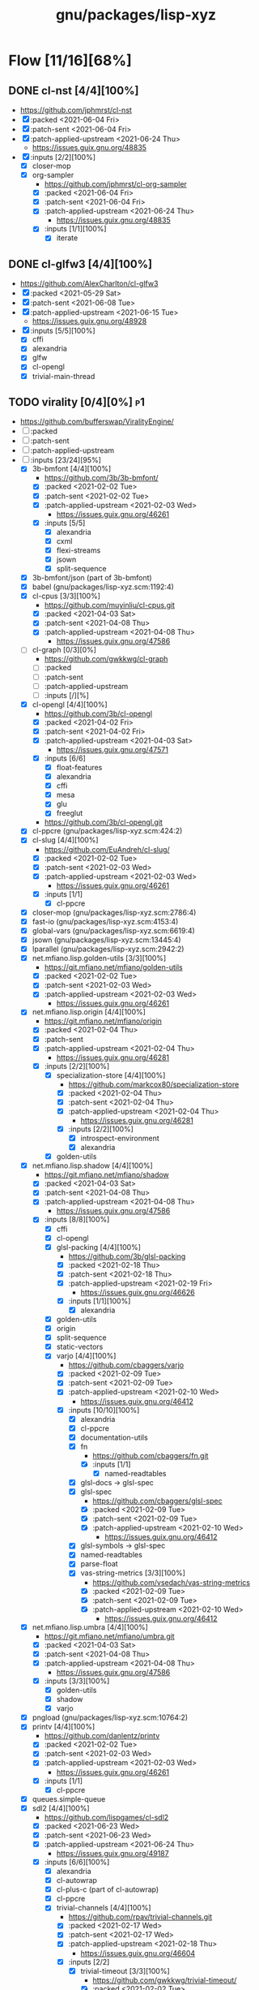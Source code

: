 #+title: gnu/packages/lisp-xyz
#+created: <2021-04-15 Thu 21:34:35 BST>
#+modified: <2021-06-24 Thu 14:41:33 BST>

* Flow [11/16][68%]
** DONE cl-nst [4/4][100%]
CLOSED: [2021-06-24 Thu 14:40]
- https://github.com/jphmrst/cl-nst
- [X] :packed <2021-06-04 Fri>
- [X] :patch-sent <2021-06-04 Fri>
- [X] :patch-applied-upstream <2021-06-24 Thu>
  + https://issues.guix.gnu.org/48835
- [X] :inputs [2/2][100%]
  - [X] closer-mop
  - [X] org-sampler
    - https://github.com/jphmrst/cl-org-sampler
    - [X] :packed <2021-06-04 Fri>
    - [X] :patch-sent <2021-06-04 Fri>
    - [X] :patch-applied-upstream <2021-06-24 Thu>
      - https://issues.guix.gnu.org/48835
    - [X] :inputs [1/1][100%]
      + [X] iterate
** DONE cl-glfw3 [4/4][100%]
CLOSED: [2021-06-15 Tue 10:09]
- https://github.com/AlexCharlton/cl-glfw3
- [X] :packed <2021-05-29 Sat>
- [X] :patch-sent <2021-06-08 Tue>
- [X] :patch-applied-upstream <2021-06-15 Tue>
  - https://issues.guix.gnu.org/48928
- [X] :inputs [5/5][100%]
  + [X] cffi
  + [X] alexandria
  + [X] glfw
  + [X] cl-opengl
  + [X] trivial-main-thread

** TODO virality [0/4][0%] :p1:
- https://github.com/bufferswap/ViralityEngine/
- [ ] :packed
- [ ] :patch-sent
- [ ] :patch-applied-upstream
- [-] :inputs [23/24][95%]
  + [X] 3b-bmfont [4/4][100%]
    - https://github.com/3b/3b-bmfont/
    - [X] :packed <2021-02-02 Tue>
    - [X] :patch-sent  <2021-02-02 Tue>
    - [X] :patch-applied-upstream <2021-02-03 Wed>
      - https://issues.guix.gnu.org/46261
    - [X] :inputs [5/5]
      - [X] alexandria
      - [X] cxml
      - [X] flexi-streams
      - [X] jsown
      - [X] split-sequence
  + [X] 3b-bmfont/json (part of 3b-bmfont)
  + [X] babel (gnu/packages/lisp-xyz.scm:1192:4)
  + [X] cl-cpus [3/3][100%]
    - https://github.com/muyinliu/cl-cpus.git
    - [X] :packed <2021-04-03 Sat>
    - [X] :patch-sent <2021-04-08 Thu>
    - [X] :patch-applied-upstream <2021-04-08 Thu>
      - https://issues.guix.gnu.org/47586
  + [ ] cl-graph [0/3][0%]
    - https://github.com/gwkkwg/cl-graph
    - [ ] :packed
    - [ ] :patch-sent
    - [ ] :patch-applied-upstream
    - [ ] :inputs [/][%]
  + [X] cl-opengl [4/4][100%]
    - https://github.com/3b/cl-opengl
    - [X] :packed <2021-04-02 Fri>
    - [X] :patch-sent <2021-04-02 Fri>
    - [X] :patch-applied-upstream <2021-04-03 Sat>
      - https://issues.guix.gnu.org/47571
    - [X] :inputs [6/6]
      + [X] float-features
      + [X] alexandria
      + [X] cffi
      + [X] mesa
      + [X] glu
      + [X] freeglut
    - https://github.com/3b/cl-opengl.git
  + [X] cl-ppcre (gnu/packages/lisp-xyz.scm:424:2)
  + [X] cl-slug [4/4][100%]
    - https://github.com/EuAndreh/cl-slug/
    - [X] :packed <2021-02-02 Tue>
    - [X] :patch-sent <2021-02-03 Wed>
    - [X] :patch-applied-upstream <2021-02-03 Wed>
      - https://issues.guix.gnu.org/46261
    - [X] :inputs [1/1]
      - [X] cl-ppcre
  + [X] closer-mop (gnu/packages/lisp-xyz.scm:2786:4)
  + [X] fast-io (gnu/packages/lisp-xyz.scm:4153:4)
  + [X] global-vars (gnu/packages/lisp-xyz.scm:6619:4)
  + [X] jsown (gnu/packages/lisp-xyz.scm:13445:4)
  + [X] lparallel (gnu/packages/lisp-xyz.scm:2942:2)
  + [X] net.mfiano.lisp.golden-utils [3/3][100%]
    - https://git.mfiano.net/mfiano/golden-utils
    - [X] :packed <2021-02-02 Tue>
    - [X] :patch-sent <2021-02-03 Wed>
    - [X] :patch-applied-upstream <2021-02-03 Wed>
      - https://issues.guix.gnu.org/46261
  + [X] net.mfiano.lisp.origin [4/4][100%]
    - https://git.mfiano.net/mfiano/origin
    - [X] :packed <2021-02-04 Thu>
    - [X] :patch-sent
    - [X] :patch-applied-upstream <2021-02-04 Thu>
      - https://issues.guix.gnu.org/46281
    - [X] :inputs [2/2][100%]
      + [X] specialization-store [4/4][100%]
        - https://github.com/markcox80/specialization-store
        - [X] :packed <2021-02-04 Thu>
        - [X] :patch-sent <2021-02-04 Thu>
        - [X] :patch-applied-upstream <2021-02-04 Thu>
          + https://issues.guix.gnu.org/46281
        - [X] :inputs [2/2][100%]
          + [X] introspect-environment
          + [X] alexandria
      + [X] golden-utils
  + [X] net.mfiano.lisp.shadow [4/4][100%]
    - https://git.mfiano.net/mfiano/shadow
    - [X] :packed <2021-04-03 Sat>
    - [X] :patch-sent <2021-04-08 Thu>
    - [X] :patch-applied-upstream <2021-04-08 Thu>
      - https://issues.guix.gnu.org/47586
    - [X] :inputs [8/8][100%]
      + [X] cffi
      + [X] cl-opengl
      + [X] glsl-packing [4/4][100%]
        - https://github.com/3b/glsl-packing
        - [X] :packed <2021-02-18 Thu>
        - [X] :patch-sent <2021-02-18 Thu>
        - [X] :patch-applied-upstream <2021-02-19 Fri>
          - https://issues.guix.gnu.org/46626
        - [X] :inputs [1/1][100%]
          + [X] alexandria
      + [X] golden-utils
      + [X] origin
      + [X] split-sequence
      + [X] static-vectors
      + [X] varjo [4/4][100%]
        - https://github.com/cbaggers/varjo
        - [X] :packed <2021-02-09 Tue>
        - [X] :patch-sent <2021-02-09 Tue>
        - [X] :patch-applied-upstream <2021-02-10 Wed>
          - https://issues.guix.gnu.org/46412
        - [X] :inputs [10/10][100%]
          + [X] alexandria
          + [X] cl-ppcre
          + [X] documentation-utils
          + [X] fn
            - https://github.com/cbaggers/fn.git
            - [X] :inputs [1/1]
              + [X] named-readtables
          + [X] glsl-docs -> glsl-spec
          + [X] glsl-spec
            - https://github.com/cbaggers/glsl-spec
            - [X] :packed <2021-02-09 Tue>
            - [X] :patch-sent <2021-02-09 Tue>
            - [X] :patch-applied-upstream <2021-02-10 Wed>
              + https://issues.guix.gnu.org/46412
          + [X] glsl-symbols -> glsl-spec
          + [X] named-readtables
          + [X] parse-float
          + [X] vas-string-metrics [3/3][100%]
            - https://github.com/vsedach/vas-string-metrics
            - [X] :packed <2021-02-09 Tue>
            - [X] :patch-sent <2021-02-09 Tue>
            - [X] :patch-applied-upstream <2021-02-10 Wed>
              + https://issues.guix.gnu.org/46412
  + [X] net.mfiano.lisp.umbra [4/4][100%]
    - https://git.mfiano.net/mfiano/umbra.git
    - [X] :packed <2021-04-03 Sat>
    - [X] :patch-sent <2021-04-08 Thu>
    - [X] :patch-applied-upstream <2021-04-08 Thu>
      - https://issues.guix.gnu.org/47586
    - [X] :inputs [3/3][100%]
      - [X] golden-utils
      - [X] shadow
      - [X] varjo
  + [X] pngload (gnu/packages/lisp-xyz.scm:10764:2)
  + [X] printv [4/4][100%]
    - https://github.com/danlentz/printv
    - [X] :packed <2021-02-02 Tue>
    - [X] :patch-sent <2021-02-03 Wed>
    - [X] :patch-applied-upstream <2021-02-03 Wed>
      - https://issues.guix.gnu.org/46261
    - [X] :inputs [1/1]
      - [X] cl-ppcre
  + [X] queues.simple-queue
  + [X] sdl2 [4/4][100%]
    - https://github.com/lispgames/cl-sdl2
    - [X] :packed <2021-06-23 Wed>
    - [X] :patch-sent <2021-06-23 Wed>
    - [X] :patch-applied-upstream <2021-06-24 Thu>
      - https://issues.guix.gnu.org/49187
    - [X] :inputs [6/6][100%]
      + [X] alexandria
      + [X] cl-autowrap
      + [X] cl-plus-c (part of cl-autowrap)
      + [X] cl-ppcre
      + [X] trivial-channels [4/4][100%]
        - https://github.com/rpav/trivial-channels.git
        - [X] :packed <2021-02-17 Wed>
        - [X] :patch-sent <2021-02-17 Wed>
        - [X] :patch-applied-upstream <2021-02-18 Thu>
          - https://issues.guix.gnu.org/46604
        - [X] :inputs [2/2]
          - [X] trivial-timeout [3/3][100%]
            - https://github.com/gwkkwg/trivial-timeout/
            - [X] :packed <2021-02-02 Tue>
            - [X] :patch-sent <2021-02-03 Wed>
            - [X] :patch-applied-upstream <2021-02-03 Wed>
              + https://issues.guix.gnu.org/46261
          - [X] bordeaux-threads
      + [X] trivial-features
  + [X] split-sequence (gnu/packages/lisp-xyz.scm:1493:2)
  + [X] static-vectors (gnu/packages/lisp-xyz.scm:4048:2)
  + [X] trivial-features (gnu/packages/lisp-xyz.scm:1104:4)

- [PATCH 5/5] Add new 3b-bmfont cl-slug golden-utils printv trivial-timeout
- [PATCH 2/2] Add new origin specialization-store
- [PATCH 4/4] On the way of Virality Engine: varjo glsl-spec vas-string-metrics fn

** TODO lucerne [/][%]
- https://github.com/eudoxia0/lucerne
- [ ] :packed
- [ ] :patch-sent
- [ ] :patch-applied-upstream
- [-] :inputs [4/6][66%]

** TODO cl-plplot [0/4][0%]
- https://github.com/HazenBabcock/cl-plplot
- [ ] :packed
- [ ] :patch-sent
- [ ] :paptch-applied-upstream
- [ ] :inputs [0/0]

** DONE cl-mount-info [4/4][100%]
CLOSED: [2021-03-09 Tue 08:43]
https://notabug.org/cage/cl-mount-info.git
- [X] :packed <2021-03-06 Sat>
- [X] :patch-sent <2021-03-06 Sat>
- [X] :paptch-applied-upstream <2021-03-08 Mon>
  - https://issues.guix.gnu.org/46977
- [X] :inputs [3/3]
  - [X] alexandria
  - [X] cffi
  - [X] cl-ppcre

** DONE cl-diskspace [3/3][100%]
CLOSED: [2021-03-09 Tue 08:44]
https://github.com/muyinliu/cl-diskspace
- [X] :packed <2021-03-06 Sat>
- [X] :patch-sent <2021-03-06 Sat>
- [X] :paptch-applied-upstream <2021-03-08 Mon>
  - https://issues.guix.gnu.org/46977

** DONE chronicity [4/4][100%]
CLOSED: [2021-03-09 Tue 08:44]
https://github.com/chaitanyagupta/chronicity
- [X] :packed <2021-03-06 Sat>
- [X] :patch-sent <2021-03-06 Sat>
- [X] :paptch-applied-upstream <2021-03-08 Mon>
  - https://issues.guix.gnu.org/46977
- [X] :inputs [3/3]
  + [X] cl-ppcre
  + [X] local-time
  + [X] cl-interpol

** DONE cl-debug [3/3][100%]
CLOSED: [2021-03-09 Tue 08:44]
- https://github.com/kmx-io/cl-debug
- [X] :packed <2021-03-06 Sat>
- [X] :patch-sent <2021-03-06 Sat>
- [X] :paptch-applied-upstream <2021-03-08 Mon>
  - https://issues.guix.gnu.org/46977

** DONE cl-re [4/4][100%]
CLOSED: [2021-04-25 Sun 17:24]
- https://github.com/massung/re
- [X] :packed <2021-03-06 Sat>
- [X] :patch-sent <2021-03-06 Sat>
- [X] :paptch-applied-upstream <2021-03-08 Mon>
  - https://issues.guix.gnu.org/46977
- [X] :inputs [1/1]
  + [X] parse [3/3][100%]
    - [X] :packed <2021-03-06 Sat>
    - [X] :patch-sent <2021-03-06 Sat>
    - [X] :paptch-applied-upstream <2021-03-08 Mon>
      + https://issues.guix.gnu.org/46977

** TODO adams [1/4][25%]
- https://github.com/cl-adams/adams
- [ ] :packed
- [ ] :patch-sent
- [ ] :paptch-applied-upstream
- [X] :inputs [11/11]
  + [X] alexandria
  + [X] chronicity
  + [X] cl-base64
  + [X] cl-debug
  + [X] cl-ppcre
  + [X] closer-mop
  + [X] ironclad
  + [X] parse-number
  + [X] re
  + [X] str
  + [X] trivial-utf-8

** DONE Djula [4/4][100%]
CLOSED: [2021-05-26 Wed 21:57]
- https://github.com/mmontone/djula
- [X] :packed <2021-05-23 Sun>
- [X] :patch-sent
- [X] :patch-applied-upstream
  - https://issues.guix.gnu.org/48615
- [X] :inputs [14/14][100%]
  + [X] access
  + [X] alexandria
  + [X] anaphora
  + [X] babel
  + [X] cl-ppcre
  + [X] split-sequence
  + [X] local-time
  + [X] closer-mop
  + [X] trivial-backtrace
  + [X] cl-slice [4/4]
    - https://github.com/tpapp/cl-slice
    - [X] :packed <2021-05-23 Sun>
    - [X] :patch-sent
    - [X] :patch-applied-upstream
    - [X] :inputs [3/3][100%]
      + [X] alexandria
      + [X] anaphora
      + [X] clunit
  + [X] cl-locale [4/4]
    - https://github.com/fukamachi/cl-locale
    - [X] :packed
    - [X] :patch-sent
    - [X] :patch-applied-upstream
    - [X] :inputs [4/4][100%]
      + [X] alexandria
      + [X] arnesi [4/4]
        - https://github.com/AccelerationNet/arnesi
        - [X] :packed <2021-05-23 Sun>
        - [X] :patch-sent
        - [X] :patch-applied-upstream
        - [X] :inputs [4/4][100%]
          + [X] collectors
          + [X] swank
          + [X] cl-ppcre
          + [X] fiveam
      + [X] cl-annot
      + [X] cl-syntax
  + [X] gettext
    - https://github.com/rotatef/gettext
    - [X] :packed <2021-05-23 Sun>
    - [X] :patch-sent
    - [X] :patch-applied-upstream
    - [X] :inputs [4/4][100%]
      + [X] split-sequence
      + [X] flexi-streams
      + [X] stefil
      + [X] yacc
  + [X] parser-combinators [4/4]
    - https://github.com/Ramarren/cl-parser-combinators
    - [X] :packed <2021-05-23 Sun>
    - [X] :patch-sent
    - [X] :patch-applied-upstream
    - [X] :inputs [1/1][100%]
      - [X] alexandria
  + [X] iterate


    Build results:
#+BEGIN_SRC sh :results value org :results output replace :exports results
guix describe
echo
guix build --load-path=. --rounds=3 --no-substitutes $(guix refresh --list-transitive --load-path=. sbcl-djula 2>1 | grep "sbcl-" | xargs -d" " -I{} echo {} | awk -F\@ '/sbcl\-/{print $1}' | xargs)
guix build --load-path=. --rounds=3 --no-substitutes $(guix refresh --list-transitive --load-path=. ecl-djula 2>1 | grep "ecl-" | xargs -d" " -I{} echo {} | awk -F\@ '/ecl\-/{print $1}' | xargs)
#+end_src

#+RESULTS:
#+begin_src org
Generation 51	May 22 2021 19:47:42	(current)
  guix 015869d
    repository URL: https://git.savannah.gnu.org/git/guix.git
    branch: master
    commit: 015869d4c62c7a450b8231adf6054a7b4b28e628

/gnu/store/rqzhvvxgxvp2ls4a28zpa41c54ym9yaj-sbcl-trivial-backtrace-1.1.0-1.6eb65bd
/gnu/store/ba3hr1z2vrkl6s53zxfbl50rg41kf7z7-sbcl-lift-1.7.1-2.2594160
/gnu/store/rksrr4g607l8lsxsmasjgfw03jkbnyn2-sbcl-split-sequence-2.0.0
/gnu/store/v3vlyzcp3r7irgqblpdnmxmxhgf9amxx-sbcl-fiveam-1.4.2
/gnu/store/6yz9q1i32c115103yp22l2vhdcqkijad-sbcl-net.didierverna.asdf-flv-2.1
/gnu/store/7a7sjrjdwnymcs6qvxrgwax6rig9bxbi-sbcl-alexandria-1.2
/gnu/store/pb7914y5zs42302vpspsivnvg0wwmrak-sbcl-rt-1990.12.19-1.a6a7503
/gnu/store/kbqls04wzaqaawcs5vrq5s6r2j5fyvig-sbcl-parser-combinators-0.0.0-1.9c7569a
/gnu/store/2i28q3n372k8y9h95qz61qr62660swby-sbcl-iterate-1.5
/gnu/store/lyzs5b4cyk0hr4kk3mq0b6yrcfpd0aj5-sbcl-cl-ppcre-2.1.1
/gnu/store/pqb5ri1zwl4kag2609a3axrxywnfvfh5-sbcl-flexi-streams-1.0.19
/gnu/store/y3qhrl8ycjzc2fq7zy547avmfzfq6pd9-sbcl-trivial-gray-streams-0.0.0-1.ebd59b1
/gnu/store/ylzg49vgdbf9w0v2pxl7zknzb0hfd1fy-sbcl-cl-containers-0.12.1-3.3d1df53
/gnu/store/hgw8xhssy60fqx7affxv0gwm4hqcdz74-sbcl-metatilities-base-0.6.6-1.6eaa9e3
/gnu/store/j231z3wyj4vw7imvm3ivvpkb2sj6qihq-sbcl-local-time-1.0.6-2.a177eb9
/gnu/store/gpl2f8dx7ssk74l63ifhyvxz1kndw0g2-sbcl-hu.dwim.stefil-0.0.0-2.414902c
/gnu/store/s6i5hz4fzcca0v5fa0zhqfzrjza5zbh5-sbcl-hu.dwim.asdf-20200724
/gnu/store/5li604avil0pdsjm8k6lfjm835wg85gb-sbcl-gettext-0.0.0-1.a432020
/gnu/store/i4c99mxxcw2cq16c4plzj07fcvya1bwg-sbcl-cl-yacc-0.3
/gnu/store/119lkrwf5jm2gbclgk1navmhp4ipng1n-sbcl-stefil-0.1-0.0398548
/gnu/store/1px685m75jjqps16r35kwwlhgm50jppm-sbcl-slime-swank-2.26
/gnu/store/6swcybi9n5iyza04rbvy6kfsffki180i-sbcl-metabang-bind-0.8.0-1.c93b7f7
/gnu/store/qq5ha50nmc91sc11wxj3gb4d7b4skr5l-sbcl-closer-mop-1.0.0-2.19c9d33
/gnu/store/1hbvha4qxdxn1jh0kb0g5zlhaakg5q02-sbcl-cl-slice-0.1.0-1.c531683
/gnu/store/hqnn27wz0fwqraxfikhyfzb6ycc80pb8-sbcl-let-plus-0.0.0-1.5f14af6
/gnu/store/nsk0wi50ighxsgxqlc8xycsqbhw4jfd3-sbcl-anaphora-0.9.6
/gnu/store/avb1y6wbw7my8i07ijv2i0lfijwb2q8x-sbcl-clunit-0.2.3-1.6f6d728
/gnu/store/7pbfwhkffg736vwdrc5g5j0p7c1m3lds-sbcl-cl-locale-0.1.1-1.0a36cc0
/gnu/store/dnmwfjc0w4ci6k14hsq0xsvavxbd10hn-sbcl-cl-syntax-0.0.3
/gnu/store/rcj9mrqn4qj3z2whz4yvf3xclyrq6cd1-sbcl-trivial-types-0.0.1
/gnu/store/0dwlv9y4s11kw1rbbypp5mwp6r4rrsvd-sbcl-named-readtables-0.9-3.585a28e
/gnu/store/p00bwnrxwky76ck3qv72hkxdrv2hl9q9-sbcl-cl-interpol-0.2.7-1.70a1137
/gnu/store/dc65z9k1maiskz853aqn2jh7yipacjxa-sbcl-cl-unicode-0.1.6
/gnu/store/nh3h07j6cv7zw8xmhiyr9fmki1r2fxvn-sbcl-cl-annot-0.0.0-1.c99e69c
/gnu/store/qvddf6ixiyfmcrmf502ihc3la6g94szq-sbcl-arnesi-2.0.0-1.1e7dc4c
/gnu/store/wgjn2yrcwxbgf5fbxcq1nrg8g183y6xn-sbcl-collectors-0.1-1.13acef2
/gnu/store/qgrkk31ndblgpdyvdxm6iszxfl9q5dzg-sbcl-symbol-munger-0.0.1-1.97598d4
/gnu/store/n0c1kmq6na7bqm03gvvyn8mxrwc2ggyp-sbcl-lisp-unit2-0.2.0-1.fb97215
/gnu/store/gfql37hcmq6x6q2i6daa59qk95xxi6h1-sbcl-prove-1.0.0-1.4f9122b
/gnu/store/58ydhagmj6gnzmjxbbllh37n8air5hqr-sbcl-cl-ansi-text-1.0.0-1.53badf7
/gnu/store/3zq9sqxfl0kzgfn473kbzdvag404gy6i-sbcl-cl-colors-0.0.0-1.8274105
/gnu/store/cjfji8am64wq2li20qw7pllhsc0ciqbb-sbcl-babel-0.5.0-1.aeed2d1
/gnu/store/dcmz3k4kgkxckgm39d1bnvgg2ykrr2ws-sbcl-trivial-features-0.8-1.870d03d
/gnu/store/34w3g85kv2n7jsc9vndb3mbqcpsjmd81-sbcl-access-1.5.0-1.1b26db3
/gnu/store/jj0bqiy1v22b26qrvpxhg0cr393cz5yj-sbcl-djula-0.2.0-1.5df7af3
/gnu/store/iyxddgy29dfdlddr61d3gm0wccrs17hc-ecl-trivial-backtrace-1.1.0-1.6eb65bd
/gnu/store/c2jf613zvc01n6770ph0aqxy8sgfjvxb-ecl-lift-1.7.1-2.2594160
/gnu/store/9z1gjwym1lpij97g85p7m2cz4m4j91ap-ecl-split-sequence-2.0.0
/gnu/store/88vpj3h84i6zxx8p9ak16h1130y65fil-ecl-fiveam-1.4.2
/gnu/store/ia9bd1dikiw04j533xqz0ch19gfk0jk8-ecl-net.didierverna.asdf-flv-2.1
/gnu/store/vwcc3sp31gddhlkzb7p14ws6anp8p7iy-ecl-alexandria-1.2
/gnu/store/zjyifr5gklvhjzr1lk9hkyl9p1y1iqsc-ecl-rt-1990.12.19-1.a6a7503
/gnu/store/jm2ls7aa1068qw2jfgraqcp63q99sc4q-ecl-parser-combinators-0.0.0-1.9c7569a
/gnu/store/4wxma5vfd4mjnwsrm3jakpxkqan35b04-ecl-iterate-1.5
/gnu/store/dsanf87vckinmr6raf0s2ba012nxix2y-ecl-cl-ppcre-2.1.1
/gnu/store/6l4s6z5mdrv9vnkayi9p6c6bkazig7jx-ecl-flexi-streams-1.0.19
/gnu/store/dm6lxnizba2bgk2ji65cqxr91n035ms3-ecl-trivial-gray-streams-0.0.0-1.ebd59b1
/gnu/store/d721rnd85y0ri5v0axbv1rf8dykh40zb-ecl-cl-containers-0.12.1-3.3d1df53
/gnu/store/zvd01rkld069x6av35r1w1zd77pkj7v5-ecl-metatilities-base-0.6.6-1.6eaa9e3
/gnu/store/9axlwwmx4wkyjmzh9xf2hqli52m3nmnh-ecl-local-time-1.0.6-2.a177eb9
/gnu/store/yz3mjs3kd7x54v3h6d7wayli6pck4i8a-ecl-hu.dwim.stefil-0.0.0-2.414902c
/gnu/store/byfba0c2qw1vsp8jk6951nyrfj7sflcm-ecl-hu.dwim.asdf-20200724
/gnu/store/9dfqa7dblm7d7mq9a78zsaxkb4zsa8hq-ecl-gettext-0.0.0-1.a432020
/gnu/store/70rvr1a37ws160igi3kyslx91x7iza1r-ecl-cl-yacc-0.3
/gnu/store/ghyk1ag2126a1y76kl26v5q2p94y8lhi-ecl-stefil-0.1-0.0398548
/gnu/store/5ica95l7955r8vrh4hvh62zcjplw37s1-ecl-slime-swank-2.26
/gnu/store/pfyc11gma4a37zxbaqpnd9ii6w1lbmc5-ecl-metabang-bind-0.8.0-1.c93b7f7
/gnu/store/5a8zz1hgmjgylgy039f4knpcx3ra8p0i-ecl-closer-mop-1.0.0-2.19c9d33
/gnu/store/q9wr7pscm3ybi8l5m8wlk2p9jmb4sd8d-ecl-cl-slice-0.1.0-1.c531683
/gnu/store/726v1hwb34z10zjl4wnd3byasy5y3y53-ecl-let-plus-0.0.0-1.5f14af6
/gnu/store/hqaan7cxsm6a64gbdgahyn3lvxzm5bxr-ecl-anaphora-0.9.6
/gnu/store/x70zzbn22h98yaj58anp1j8j23fy2brx-ecl-clunit-0.2.3-1.6f6d728
/gnu/store/643zsw1bi3hppp8v4bkl7g0pmvw64gxl-ecl-cl-locale-0.1.1-1.0a36cc0
/gnu/store/kyigmxbd8fg2j5rsgj19hlc6lxc6lppb-ecl-cl-syntax-0.0.3
/gnu/store/ww16w4n8h12qz4cf7a2h84g5sw2fq2bw-ecl-trivial-types-0.0.1
/gnu/store/92hjk4mkdqi9fqqm0aq09rnd7097x893-ecl-named-readtables-0.9-3.585a28e
/gnu/store/772zs2r0w2p6r1v29l9fdx3rilqz8kn1-ecl-cl-interpol-0.2.7-1.70a1137
/gnu/store/hxic7r1wckr97vamls7qvsdnm1sl7xmg-ecl-cl-unicode-0.1.6
/gnu/store/72lmjdq96nvv0hf9vck2zj48dzwk94sl-ecl-cl-annot-0.0.0-1.c99e69c
/gnu/store/a5zr7a4hvcg5ivwdga7gsnw2fvhaipxz-ecl-arnesi-2.0.0-1.1e7dc4c
/gnu/store/0jgfhrfgp1nch07m2hv4dcqcd35i1m7w-ecl-collectors-0.1-1.13acef2
/gnu/store/smy6l3rxmn5d9b4ca1llws3m9vw9qd77-ecl-symbol-munger-0.0.1-1.97598d4
/gnu/store/akbwj1f26q866y8931f4sxxlsl2l6y8p-ecl-lisp-unit2-0.2.0-1.fb97215
/gnu/store/kwl23pax3axla9m95kg9x7fxnr22vblp-ecl-prove-1.0.0-1.4f9122b
/gnu/store/w9iygpx9vdg7c3iyp2a3av0qb2r05gv5-ecl-cl-ansi-text-1.0.0-1.53badf7
/gnu/store/3z5qypb41zmf3j7ikzc4hdlqv3prsl2x-ecl-cl-colors-0.0.0-1.8274105
/gnu/store/di210ilm4l2v17hkc93z56dxgbwry4ik-ecl-babel-0.5.0-1.aeed2d1
/gnu/store/5q5rcp11iv64j55b30h16klfs0iil1yr-ecl-trivial-features-0.8-1.870d03d
/gnu/store/2igznyhw21fghg29amw0lsq9bdj9cl85-ecl-access-1.5.0-1.1b26db3
/gnu/store/b9rr864pjzwijbivbf87iyb10ybaphh8-ecl-djula-0.2.0-1.5df7af3
#+end_src
** DONE coalton [4/4][100%]
CLOSED: [2021-04-11 Sun 20:33]
- https://github.com/stylewarning/coalton
- [X] :packed <2021-04-10 Sat>
- [X] :patch-sent <2021-04-10 Sat>
- [X] :patch-applied-upstream
  - https://issues.guix.gnu.org/47683
- [X] :inputs [5/5][100%]
  + [X] alexandria
  + [X] global-vars
  + [X] trivial-garbage
  + [X] optima
  + [X] abstract-classes
    - [X] :packed <2021-04-10 Sat>
    - [X] :patch-sent <2021-04-10 Sat>
    - [X] :patch-applied-upstream
      + https://issues.guix.gnu.org/47683
    - [X] :inputs [1/1][100%]
      + [X] closer-mop

** TODO weir [3/4][75%]
- https://github.com/inconvergent/weir
- [X] :packed <2021-04-17 Sat>
- [X] :patch-sent <2021-04-21 Wed>
- [ ] :patch-applied-upstream
  - https://issues.guix.gnu.org/47943
- [X] :inputs [8/8][100%]
  + [X] alexandria
  + [X] cl-json
  + [X] cl-svg
    - https://github.com/wmannis/cl-svg
    - [X] :packed <2021-04-15 Thu>
    - [X] :patch-sent <2021-04-17 Sat>
    - [X] :patch-applied-upstream <2021-04-19 Mon>
      - https://issues.guix.gnu.org/47851
  + [X] inferior-shell
    - https://gitlab.common-lisp.net/qitab/inferior-shell.git
    - [X] :packed <2021-04-15 Thu>
    - [X] :patch-sent <2021-04-17 Sat>
    - [X] :patch-applied-upstream <2021-04-19 Mon>
      - https://issues.guix.gnu.org/47851
    - [X] :inputs [6/6][100%]
      - [X] alexandria
      - [X] trivia
      - [X] trivia.quasiquote
      - [X] fare-utils
      - [X] fare-quasiquote-extras
      - [X] fare-mop
        - https://gitlab.common-lisp.net/frideau/fare-mop.git
        - https://github.com/fare/fare-mop
        - [X] :packed <2021-04-15 Thu>
        - [X] :patch-sent <2021-04-17 Sat>
        - [X] :patch-applied-upstream <2021-04-19 Mon>
          - https://issues.guix.gnu.org/47851
        - [X] :inputs [1/1][100%]
          + [X] closer-mop
  + [X] lparallel
  + [X] png
    - https://github.com/ljosa/cl-png
    - [X] :packed <2021-04-15 Thu>
    - [X] :patch-sent <2021-04-17 Sat>
    - [X] :patch-applied-upstream <2021-04-19 Mon>
      - https://issues.guix.gnu.org/47851
    - [X] :inputs [1/1][100%]
      - [X] cffi
  + [X] split-sequence
  + [X] zpng

** DONE bknr-datastore
CLOSED: [2021-05-02 Sun 20:39]
- https://github.com/hanshuebner/bknr-datastore
- [X] :packed <2021-04-29 Thu>
- [X] :patch-sent <2021-04-29 Thu>
- [X] :patch-applied-upstream
  + https://issues.guix.gnu.org/48105
- [X] :inputs [1/1][100%]
  - [X] unit-test
#+begin_example
[env: /gnu/store/cc4lcxixh1gd06gjivqv3fkr1z3rp8ck-profile]
> ./pre-inst-env guix build sbcl-unit-test ecl-unit-test
/gnu/store/7k8qq6a5m31x5a4f47jhh02ag10ccc93-ecl-unit-test-0.0.0-1.266afaf
/gnu/store/56hp7l1mq067h7nxm5lczg198wfpf2c3-sbcl-unit-test-0.0.0-1.266afaf
#+end_example
** DONE cl-posix-mqueue [4/4][100%] :p2:
CLOSED: [2021-06-24 Thu 14:41]
- https://github.com/xFA25E/cl-posix-mqueue
- [X] :packed <2021-06-21 Mon>
- [X] :patch-sent <2021-06-21 Mon>
- [X] :patch-applied-upstream <2021-06-24 Thu>
  - https://issues.guix.gnu.org/49152
- [X] :inputs [4/4][100%]
  - [X] cffi
  - [X] alexandria
  - [X] babel
  - [X] local-time

* TODO borodust [0/4][0%] :author:p3:
** TODO cl-bodge [0/4][0%]
- https://github.com/borodust/cl-bodge
- [ ] :packed
- [ ] :patch-sent
- [ ] :paptch-applied-upstream
- [-] :inputs [21/40]
  - [X] bodge-utilities
  - [ ] bodge-blobs-support
  - [-] bodge-canvas
    - https://github.com/borodust/bodge-canvas
    - [ ] :packed
    - [ ] :patch-sent
    - [ ] :paptch-applied-upstream
    - [-] :inputs [5/10]
      + [X] bodge-utilities
      + [X] bodge-math
      + [ ] bodge-memory
      + [ ] bodge-nanovg
      + [ ] nanovg-blob
      + [ ] cl-muth
      + [X] cl-opengl
      + [X] static-vectors
      + [X] cffi
      + [ ] cffi-c-ref
  - [ ] bodge-chipmunk
    - https://github.com/borodust/bodge-chipmunk
  - [-] bodge-concurrency
    - https://github.com/borodust/bodge-concurrency
    - [ ] :packed
    - [ ] :patch-sent
    - [ ] :paptch-applied-upstream
    - [-] :inputs [4/8]
      - [ ] bodge-memory
      - [X] bodge-queue
      - [X] bodge-utilities
      - [X] bordeaux-threads
      - [ ] cl-flow
      - [ ] cl-muth
      - [ ] simple-flow-dispatcher
      - [X] trivial-main-thread
  - [ ] bodge-glad
  - [ ] bodge-host
  - [ ] bodge-libc-essentials
  - [X] bodge-math
  - [ ] bodge-memory
  - [ ] bodge-ode
  - [ ] bodge-openal
  - [ ] bodge-sndfile
  - [ ] bodge-ui
  - [X] cffi
  - [ ] chipmunk-blob -> https://github.com/slembcke/Chipmunk2D
  - [X] chipz
  - [X] cl-conspack [4/4][100%]
    - https://github.com/Dav1dde/glad
    - [X] :packed <2021-03-31 Wed>
    - [X] :patch-sent <2021-03-31 Wed>
    - [X] :paptch-applied-upstream <2021-04-01 Thu>
      - https://issues.guix.gnu.org/47531
    - [X] :inputs [6/6]
      - [X] alexandria
      - [X] closer-mop
      - [X] fast-io
      - [X] ieee-floats
      - [X] trivial-garbage
      - [X] trivial-utf-8
  - [X] cl-fad
  - [-] cl-flow
    - https://github.com/borodust/cl-flow
    - [ ] :packed
    - [ ] :patch-sent
    - [ ] :paptch-applied-upstream
    - [-] :inputs [1/2]]
      - [X] alexandria
      - [ ] cl-muth
  - [-] cl-muth
    - https://github.com/borodust/cl-muth
    - [ ] :packed
    - [ ] :patch-sent
    - [ ] :paptch-applied-upstream
    - [-] :inputs [3/4]
      - [X] alexandria
      - [X] bordeaux-threads
      - [X] bodge-queue
      - [-] bodge-heap
        - https://github.com/borodust/bodge-heap
        - [ ] :packed
        - [ ] :patch-sent
        - [ ] :paptch-applied-upstream
        - [-] :inputs [0/0]
  - [X] cl-opengl
  - [X] cl-ppcre
  - [X] claw
  - [X] claw-utils
  - [X] flexi-streams
  - [X] float-features
  - [ ] glad-blob
  - [X] inferior-shell
  - [X] local-time
  - [X] log4cl
  - [ ] ode-blob -> https://bitbucket.org/odedevs
  - [ ] openal-blob -> openal
  - [X] opticl
  - [-] simple-flow-dispatcher
    - https://github.com/borodust/simple-flow-dispatcher
    - [ ] :packed
    - [ ] :patch-sent
    - [ ] :paptch-applied-upstream
    - [-] :inputs [2/3]
      - [X] alexandria
      - [ ] cl-muth
      - [X] bodge-queue
  - [X] sndfile-blob -> libsndfile
  - [X] split-sequence
  - [X] static-vectors
  - [X] trivial-features
  - [X] trivial-garbage

* TODO vseloved [0/1][0%] :author:p1:
** TODO cl-redis [1/5][20%]
- https://github.com/vseloved/cl-redis
- [ ] :packed
- [ ] :patch-sent
- [ ] :patch-applied-upstream
- [-] :inputs [4/6][66%]
  + [X] babel
  + [X] bordeaux-threads
  + [X] cl-ppcre
  + [X] flexi-streams
  + [ ] should-test
  + [ ] rutils [0/3][0%]
    + https://github.com/vseloved/rutils
    + [ ] :packed
    + [ ] :patch-sent
    + [ ] :patch-applied-upstream
- [X] :inputs [1/1][100%]
  + [X] usocket

* TODO Shinmera/Shirakumo [2/4][50%] :author:p5:
** TODO qt-libs [/][%]
- https://github.com/Shinmera/qt-libs
- [X] :packed <2021-05-12 Wed>
- [ ] :patch-sent
- [ ] :patch-applied-upstream
- [ ] :inputs [0/0][0%]
** DONE chirp [4/4][100%]
CLOSED: [2021-06-15 Tue 10:00]
  - https://github.com/Shinmera/chirp
  - [X] :packed <2021-05-12 Wed>
  - [X] :patch-sent <2021-06-08 Tue>
  - [X] :patch-applied-upstream <2021-06-15 Tue>
    - https://issues.guix.gnu.org/48929
  - [X] :inputs [12/12][100%]
    + [X] alexandria
    + [X] babel
    + [X] cl-base64
    + [X] cl-ppcre
    + [X] dexador
    + [X] drakma
    + [X] flexi-streams
    + [X] ironclad
    + [X] local-time
    + [X] split-sequence
    + [X] uuid
    + [X] yason
** TODO trial [2/5][40%]
- https://github.com/Shirakumo/trial/
- [X] :packed <2021-05-27 Thu>
- [X] :patch-sent <2021-05-27 Thu>
- [ ] :patch-applied-upstream
  - https://issues.guix.gnu.org/48708
- [-] :inputs [31/32][96%]
  - [X] 3d-matrices
    + https://github.com/Shinmera/3d-matrices
    + [X] :packed <2021-05-03 Mon>
    + [X] :patch-sent <2021-05-03 Mon>
    + [X] :patch-applied-upstream <2021-05-08 Sat>
      - https://issues.guix.gnu.org/48208
    + [X] :inputs [2/2][100%]
      + [X] 3d-vectors
        - [X] :packed <2021-04-11 Sun>
        - [X] :patch-sent <2021-05-03 Mon>
        - [X] :patch-applied-upstream <2021-05-08 Sat>
          + https://issues.guix.gnu.org/48208
      + [X] documentation-utils
    + [X] documentation-utils
  - [X] alexandria
  - [X] 3d-vectors
  - [X] bordeaux-threads
  - [-] cl-gamepad
    - https://github.com/Shirakumo/cl-gamepad
    - [X] :packed <2021-05-27 Thu>
    - [X] :patch-sent <2021-05-27 Thu>
    - [ ] :patch-applied-upstream
      - https://issues.guix.gnu.org/48708
    - [X] :inputs [4/4][100%]
      - [X] cffi
      - [X] documentation-utils
      - [X] trivial-features
      - [X] libevdev
  - [X] cl-jpeg
  - [X] cl-opengl
  - [X] closer-mop
  - [X] cl-ppcre
  - [X] cl-tga
  - [X] deploy
  - [X] fast-io
  - [X] flare
    - https://github.com/Shinmera/flare
    - [X] :packed <2021-05-26 Wed>
    - [X] :patch-sent <2021-05-26 Wed>
    - [X] :patch-applied-upstream <2021-05-27 Thu>
      - https://issues.guix.gnu.org/48689
    - [X] :inputs [6/6][100%]
      + [X] lambda-fiddle
      + [X] array-utils
      + [X] trivial-garbage
      + [X] 3d-vectors
      + [X] documentation-utils
      + [X] for
  - [X] float-features
  - [X] flow
    - https://github.com/Shinmera/flow
    - [X] :packed <2021-05-27 Thu>
    - [X] :patch-sent <2021-05-27 Thu>
    - [X] :patch-applied-upstream <2021-06-08 Tue>
      - https://issues.guix.gnu.org/48708
    - [X] :inputs [2/2][100%]
      + [X] closer-mop
      + [X] documentation-utils
  - [X] for
    - https://github.com/Shinmera/for
    - [X] :packed <2021-05-08 Sat>
    - [X] :patch-sent <2021-05-26 Wed>
    - [X] :patch-applied-upstream <2021-05-27 Thu>
      - https://issues.guix.gnu.org/48689
    - [X] :inputs [3/3][100%]
      - [X] documentation-utils
      - [X] form-fiddle
      - [X] lambda-fiddle
  - [X] glsl-toolkit
    - https://github.com/Shirakumo/glsl-toolkit
    - [X] :packed <2021-05-08 Sat>
    - [X] :patch-sent <2021-05-08 Sat>
    - [X] :patch-applied-upstream <2021-05-11 Tue>
      - https://issues.guix.gnu.org/48297
    - [X] :inputs [4/4][100%]
      - [X] documentation-utils
      - [X] trivial-indent
      - [X] parse-float
      - [X] cl-ppcre
  - [X] ieee-floats
  - [X] jsown
  - [X] lambda-fiddle
  - [X] lquery
  - [X] messagebox
    + https://github.com/Shinmera/messagebox
    + [X] :packed <2021-05-08 Sat>
    + [X] :patch-sent <2021-05-08 Sat>
    + [X] :patch-applied-upstream <2021-05-11 Tue>
      - https://issues.guix.gnu.org/48297
    + [X] :inputs [2/2][100%]
      - [X] documentation-utils
      - [X] trivial-features
  - [X] mmap
  - [X] pathname-utils
    - https://github.com/Shinmera/pathname-utils.git
    - [X] :packed <2021-04-21 Wed>
    - [X] :patch-sent <2021-04-21 Wed>
    - [X] :patch-applied-upstream <2021-04-22 Thu>
      - https://issues.guix.gnu.org/47942
  - [X] pngload
  - [X] retrospectiff
  - [X] static-vectors
  - [X] terrable
    - https://github.com/Shirakumo/terrable.git
    - [X] :packed <2021-04-25 Sun>
    - [X] :patch-sent <2021-04-25 Sun>
    - [X] :patch-applied-upstream <2021-04-25 Sun>
      - https://issues.guix.gnu.org/47961
  - [X] trivial-garbage
  - [X] trivial-indent
  - [X] verbose
  - [X] zpng
- [ ] :inputs-additions
  + [ ] alloy
  + [ ] backends
  + [ ] feedback
  + [ ] assimp
  + [ ] harmony
  + [ ] file-notify
  + [ ] cl-steamworks

** DONE radiance [4/4][100%]
CLOSED: [2021-02-04 Thu 00:28]
- https://github.com/Shirakumo/radiance
- [X] :packed <2021-01-31 Sun>
- [X] :patch-sent <2021-02-02 Tue>
- [X] :patch-applied-upstream <2021-02-04 Thu>
  - https://issues.guix.gnu.org/46250
- [X] :inputs [15/15][100%]
  - [X] babel (gnu/packages/lisp-xyz.scm:1192:4)
  - [X] bordeaux-threads (gnu/packages/lisp-xyz.scm:251:2)
  - [X] closer-mop (gnu/packages/lisp-xyz.scm:2786:4)
  - [X] cl-ppcre (gnu/packages/lisp-xyz.scm:424:2)
  - [X] documentation-utils (gnu/packages/lisp-xyz.scm:7062:4)
  - [X] form-fiddle (gnu/packages/lisp-xyz.scm:7134:4)
  - [X] lambda-fiddle (gnu/packages/lisp-xyz.scm:11629:4)
  - [X] local-time (gnu/packages/lisp-xyz.scm:4365:4)
  - [X] modularize-hooks [4/4][100%]
    - https://github.com/Shinmera/modularize-hooks
    - [X] :packed <2021-01-26 Tue>
    - [X] :patch-sent <2021-01-26 Tue>
    - [X] :patch-applied-upstream <2021-01-27 Wed>
      + https://issues.guix.gnu.org/46120
    - [X] :inputs [4/4][100%]
      + [X] closer-mop (gnu/packages/lisp-xyz.scm:2786:4)
      + [X] lambda-fiddle (gnu/packages/lisp-xyz.scm:11629:4)
      + [X] modularize [4/4][100%]
        - https://github.com/Shinmera/modularize
        - [X] :packed <2021-01-25 Mon>
        - [X] :patch-sent <2021-01-25 Mon>
        - [X] :patch-applied-upstream <2021-01-26 Tue>
          + https://issues.guix.gnu.org/46105
        - [X] :inputs [2/2][100%]
          - [X] documentation-utils (gnu/packages/lisp-xyz.scm:7062:4)
          - [X] trivial-package-local-nicknames (gnu/packages/lisp-xyz.scm:9582:2)
      + [X] trivial-arguments [3/3][100%]
        - https://github.com/Shinmera/trivial-arguments
        - [X] :packed <2021-01-25 Mon>
        - [X] :patch-sent <2021-01-25 Mon>
        - [X] :patch-applied-upstream <2021-01-26 Tue>
          + https://issues.guix.gnu.org/46105
  - [X] modularize-interfaces [4/4][100%]
    - https://github.com/Shinmera/modularize-interfaces
    - [X] :packed <2021-01-26 Tue>
    - [X] :patch-sent <2021-01-26 Tue>
    - [X] :patch-applied-upstream <2021-01-27 Wed>
      + https://issues.guix.gnu.org/46120
    - [X] :inputs [4/4][100%]
      - [X] lambda-fiddle (gnu/packages/lisp-xyz.scm:11629:4)
      - [X] modularize (gnu/packages/lisp-xyz.scm:9753:4)
      - [X] trivial-arguments (gnu/packages/lisp-xyz.scm:3274:4)
      - [X] trivial-indent (gnu/packages/lisp-xyz.scm:7030:4)
  - [X] puri (gnu/packages/lisp-xyz.scm:2408:4)
  - [X] trivial-indent (gnu/packages/lisp-xyz.scm:7030:4)
  - [X] trivial-mimes (gnu/packages/lisp-xyz.scm:4397:4)
  - [X] ubiquitous [4/4][100%]
    - https://github.com/Shinmera/ubiquitous
    - [X] :packed <2021-01-25 Mon>
    - [X] :patch-sent <2021-01-25 Mon>
    - [X] :patch-applied-upstream <2021-01-26 Tue>
      - https://issues.guix.gnu.org/46105
    - [X] :inputs [1/1][100%]
      + [X] bordeaux-threads (gnu/packages/lisp-xyz.scm:251:2)
  - [X] deploy [4/4][100%]
    - https://github.com/Shinmera/deploy
    - [X] :packed <2021-01-30 Sat>
    - [X] :patch-sent <2021-01-31 Sun>
    - [X] :patch-applied-upstream <2021-01-31 Sun>
      + https://issues.guix.gnu.org/46200
    - [X] :inputs [5/5][100%]
      + [X] cffi (gnu/packages/lisp-xyz.scm:2548:2)
      + [X] documentation-utils (gnu/packages/lisp-xyz.scm:7062:4)
      + [X] trivial-features (gnu/packages/lisp-xyz.scm:1137:4)
      + [X] cl-out123 [4/4][100%]
        + https://github.com/Shirakumo/cl-out123
        + [X] :packed <2021-01-27 Wed>
        + [X] :patch-sent <2021-01-29 Fri>
        + [X] :patch-applied-upstream <2021-01-30 Sat>
          - https://issues.guix.gnu.org/46173
        + [X] :inputs [6/6][100%]
          + [X] libout123 (gnu/packages/mp3.scm mpg123)
          + [X] cffi (gnu/packages/lisp-xyz.scm:2519:2)
          + [X] trivial-features (gnu/packages/lisp-xyz.scm:1137:4)
          + [X] trivial-garbage (gnu/packages/lisp-xyz.scm:2760:2)
          + [X] documentation-utils (gnu/packages/lisp-xyz.scm:7062:4)
          + [X] bordeaux-threads (gnu/packages/lisp-xyz.scm:251:2)
      + [X] cl-mpg123 [4/4][100%]
        + https://github.com/Shirakumo/cl-mpg123
        + [X] :packed <2021-01-31 Sun>
        + [X] :patch-sent <2021-01-31 Sun>
        + [X] :patch-applied-upstream <2021-01-31 Sun>
          - https://issues.guix.gnu.org/46200
        + [X] :inputs [7/7][100%]
          - [X] libmpg123 (gnu/packages/mp3.scm mpg123)
          - [X] cffi (gnu/packages/lisp-xyz.scm:2519:2)
          - [X] trivial-features (gnu/packages/lisp-xyz.scm:1137:4)
          - [X] trivial-garbage (gnu/packages/lisp-xyz.scm:2760:2)
          - [X] documentation-utils (gnu/packages/lisp-xyz.scm:7062:4)
          - [X] cl-out123
          - [X] verbose [4/4][100%]
            - https://github.com/Shinmera/verbose/
            - [X] :packed <2021-01-30 Sat>
            - [X] :patch-sent <2021-01-31 Sun>
            - [X] :patch-applied-upstream <2021-01-31 Sun>
              - https://issues.guix.gnu.org/46200
            - [X] :inputs [5/5][100%]
              + [X] documentation-utils (gnu/packages/lisp-xyz.scm:7062:4)
              + [X] piping [3/3][100%]
                - https://github.com/Shinmera/piping/
                - [X] :packed <2021-01-30 Sat>
                - [X] :patch-sent <2021-01-31 Sun>
                - [X] :patch-applied-upstream <2021-01-31 Sun>
                  - https://issues.guix.gnu.org/46200
              + [X] dissect (gnu/packages/lisp-xyz.scm:10055:4)
              + [X] bordeaux-threads (gnu/packages/lisp-xyz.scm:251:2)
              + [X] local-time (gnu/packages/lisp-xyz.scm:4397:4)
*** Modules
- https://gitlab.com/jason.melbye/r-djula
- https://github.com/Shirakumo/radiance-contribs

* TODO sjl [0/1][0%] :author:p1:
** TODO adopt [1/4][25%]
- https://github.com/sjl/adopt
- [X] :packed <2021-06-08 Tue>
- [ ] :patch-sent
- [ ] :patch-applied-upstream
- [-] :inputs [2/3][66%]
  + [X] 1am
  + [-] bobbin
    - [ ] :packed <2021-06-08 Tue>
    - [ ] :patch-sent
    - [ ] :patch-applied-upstream
    - [X] :inputs [1/1][100%]
      + [X] split-sequence
  + [X] split-sequence

* TODO s-expressionists [0/1][0%] :author:p3:
** TODO ctype [0/4][0%]
- https://github.com/s-expressionists/ctype
- [ ] :packed
- [ ] :patch-sent
- [ ] :patch-applied-upstream
- [ ] :inputs [0/0][0%]
* TODO cbaggers [1/3][33%] :author:p2:
** DONE cepl [4/4][100%]
CLOSED: [2021-06-15 Tue 10:09]
- https://github.com/cbaggers/cepl
- [X] :packed <2021-06-04 Fri>
- [X] :patch-sent <2021-06-04 Fri>
- [X] :patch-applied-upstream <2021-06-15 Tue>
  - https://issues.guix.gnu.org/48836
- [X] :inputs [11/11][100%]
  - [X] alexandriag
  - [X] bordeaux-threadsg
  - [X] cffig
  - [X] cl-openglg
  - [X] cl-ppcreg
  - [X] documentation-utilsg
  - [X] float-featuresg
  - [X] ieee-floatsg
  - [X] split-sequenceg
  - [X] varjog
  - [X] quickprojectg
** TODO cl-soil [0/4][0%] :p1:
- https://github.com/cbaggers/cl-soil
- [ ] :packed
- [ ] :patch-sent
- [ ] :patch-applied-upstream
- [ ] :inputs [0/0][0%]
** TODO dirt [/][%] :p1:
- https://github.com/cbaggers/dirt
- [ ] :packed
- [ ] :patch-sent
- [ ] :patch-applied-upstream
- [ ] :inputs [0/0][0%]
